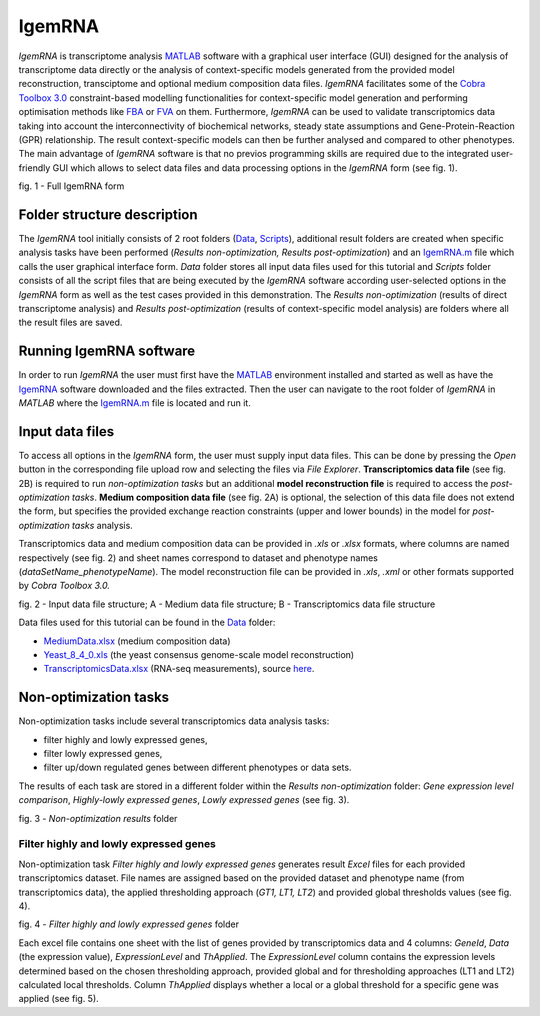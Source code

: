 

IgemRNA
---------
*IgemRNA* is transcriptome analysis `MATLAB <https://se.mathworks.com/products/matlab.html?s_tid=hp_products_matlab>`_ software with a graphical user interface (GUI) designed   for the analysis of transcriptome data directly or the analysis of context-specific models generated from the provided model reconstruction, transciptome and optional medium     composition data files. *IgemRNA* facilitates some of the `Cobra Toolbox 3.0 <https://github.com/opencobra/cobratoolbox/>`_ constraint-based modelling functionalities for          context-specific model generation and performing optimisation methods like `FBA <https://opencobra.github.io/cobratoolbox/latest/modules/analysis/FBA/index.html>`_ 
or `FVA <https://opencobra.github.io/cobratoolbox/stable/modules/analysis/FVA/index.html>`_ on them.
Furthermore, *IgemRNA* can be used to validate transcriptomics data taking into account the interconnectivity 
of biochemical networks, steady state assumptions and Gene-Protein-Reaction (GPR) relationship. The result context-specific models can then be further analysed and compared to other phenotypes. The main advantage of *IgemRNA* software is that no previos programming skills are required due to the integrated user-friendly GUI which allows to select data files and data processing options in the *IgemRNA* form (see fig. 1). 

.. image:: https://github.com/BigDataInSilicoBiologyGroup/IgemRNA/blob/main/img/IgemRNAForm.png
  :width: 550
  :align: center
fig. 1 - Full IgemRNA form

Folder structure description
**********
The *IgemRNA* tool initially consists of 2 root folders (`Data <https://github.com/BigDataInSilicoBiologyGroup/IgemRNA/tree/main/Data>`_, `Scripts <https://github.com/BigDataInSilicoBiologyGroup/IgemRNA/tree/main/Scripts>`_), additional result folders are created when specific analysis tasks have been performed (*Results non-optimization, Results post-optimization*)   
and an `IgemRNA.m <https://github.com/BigDataInSilicoBiologyGroup/IgemRNA/blob/main/IgemRNA.m>`_ file which calls the user graphical interface form. 
*Data* folder stores all input data files used for this tutorial and *Scripts* folder consists of all the script files that are being executed by the *IgemRNA* software according user-selected options in the *IgemRNA* form as well as the test cases provided in this demonstration.
The *Results non-optimization* (results of direct transcriptome analysis) and *Results post-optimization* (results of context-specific model analysis) are folders where all the result files are saved. 


Running IgemRNA software
**********
In order to run *IgemRNA* the user must first have the `MATLAB <https://se.mathworks.com/products/matlab.html?s_tid=hp_products_matlab>`_ environment installed and started as well as have the `IgemRNA <https://github.com/BigDataInSilicoBiologyGroup/IgemRNA>`_ software downloaded and the files extracted. Then the user can navigate to the root folder of *IgemRNA* in *MATLAB* where the `IgemRNA.m <https://github.com/BigDataInSilicoBiologyGroup/IgemRNA/blob/main/IgemRNA.m>`_ file is located and run it. 


Input data files
**********
To access all options in the *IgemRNA* form, the user must supply input data files. This can be done by pressing the *Open* button in the corresponding file upload row and selecting the files via *File Explorer*. **Transcriptomics data file** (see fig. 2B) is required to run *non-optimization tasks* but an additional **model reconstruction file** is required to access the *post-optimization tasks*. **Medium composition data file** (see fig. 2A) is optional, the selection of this data file does not extend the form, but specifies the provided exchange reaction constraints (upper and lower bounds) in the model for *post-optimization tasks* analysis.

Transcriptomics data and medium composition data can be provided in *.xls* or *.xlsx* formats, where columns are named respectively (see fig. 2) and sheet names correspond to dataset and phenotype names (*dataSetName_phenotypeName*). The model reconstruction file can be provided in *.xls*, *.xml* or other formats supported by *Cobra Toolbox 3.0.* 

.. image:: https://github.com/BigDataInSilicoBiologyGroup/IgemRNA/blob/main/img/inputDataFormat.png
  :width: 500
  :align: center
fig. 2 - Input data file structure; A - Medium data file structure; B - Transcriptomics data file structure

Data files used for this tutorial can be found in the `Data <https://github.com/BigDataInSilicoBiologyGroup/IgemRNA/tree/main/Data>`_ folder:

* `MediumData.xlsx <https://github.com/BigDataInSilicoBiologyGroup/IgemRNA_v4/blob/main/Data/MediumData.xlsx>`_ (medium composition data)
* `Yeast_8_4_0.xls <https://github.com/BigDataInSilicoBiologyGroup/IgemRNA_v4/blob/main/Data/Yeast_8_4_0.xls>`_ (the yeast consensus genome-scale model reconstruction)  
* `TranscriptomicsData.xlsx <https://github.com/BigDataInSilicoBiologyGroup/IgemRNA_v4/blob/main/Data/TranscriptomicsData.xlsx>`_ (RNA-seq measurements), source `here <https://www.ncbi.nlm.nih.gov/geo/query/acc.cgi?acc=GSE130549>`_.

Non-optimization tasks 
**********

Non-optimization tasks include several transcriptomics data analysis tasks: 

* filter highly and lowly expressed genes, 
* filter lowly expressed genes, 
* filter up/down regulated genes between different phenotypes or data sets. 

The results of each task are stored in a different folder within the *Results non-optimization* folder: *Gene expression level comparison*, *Highly-lowly expressed genes*, *Lowly expressed genes* (see fig. 3).

.. image:: https://github.com/BigDataInSilicoBiologyGroup/IgemRNA/blob/main/img/nonOptTasksFolderStructure.png
  :width: 400
  :align: center
fig. 3 - *Non-optimization results* folder

**********
Filter highly and lowly expressed genes
**********
Non-optimization task *Filter highly and lowly expressed genes* generates result *Excel* files for each provided transcriptomics dataset. File names are assigned based on the provided dataset and phenotype name (from transcriptomics data), the applied thresholding approach (*GT1, LT1, LT2*) and provided global thresholds values (see fig. 4).

.. image:: https://github.com/BigDataInSilicoBiologyGroup/IgemRNA/blob/main/img/filterHighlyLowlyExpressedGenesFolder.PNG
  :width: 400
  :align: center
fig. 4 - *Filter highly and lowly expressed genes* folder

Each excel file contains one sheet with the list of genes provided by transcriptomics data and 4 columns: *GeneId*, *Data* (the expression value), *ExpressionLevel* and *ThApplied*. The *ExpressionLevel* column contains the expression levels determined based on the chosen thresholding approach, provided global and for thresholding approaches (LT1 and LT2) calculated local thresholds. Column *ThApplied* displays whether a local or a global threshold for a specific gene was applied (see fig. 5). 

